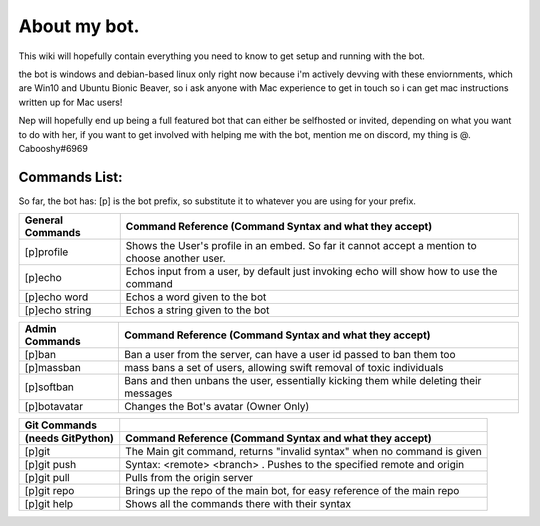 .. _about:

=============
About my bot.
=============

This wiki will hopefully contain everything you need to know to get setup and running with the bot.

the bot is windows and debian-based linux only right now because i'm actively devving with these enviornments, which are Win10 and Ubuntu Bionic Beaver, so i ask anyone with Mac experience to get in touch so i can get mac instructions written up for Mac users!

Nep will hopefully end up being a full featured bot that can either be selfhosted or invited, depending on what you want to do with her, if you want to get involved with helping me with the bot, mention me on discord, my thing is @. Cabooshy#6969


Commands List:
==============

So far, the bot has:
[p] is the bot prefix, so substitute it to whatever you are using for your prefix.

================  ===============================================================================================
General Commands  Command Reference (Command Syntax and what they accept)
================  ===============================================================================================
[p]profile        Shows the User's profile in an embed. So far it cannot accept a mention to choose another user.
[p]echo           Echos input from a user, by default just invoking echo will show how to use the command
[p]echo word      Echos a word given to the bot
[p]echo string    Echos a string given to the bot
================  ===============================================================================================

================  =====================================================================================
Admin Commands    Command Reference (Command Syntax and what they accept)
================  =====================================================================================
[p]ban            Ban a user from the server, can have a user id passed to ban them too
[p]massban        mass bans a set of users, allowing swift removal of toxic individuals
[p]softban        Bans and then unbans the user, essentially kicking them while deleting their messages
[p]botavatar      Changes the Bot's avatar (Owner Only)
================  =====================================================================================

=================  =======================================================================
Git Commands
(needs GitPython)  Command Reference (Command Syntax and what they accept)
=================  =======================================================================
[p]git             The Main git command, returns "invalid syntax" when no command is given
[p]git push        Syntax: <remote> <branch> . Pushes to the specified remote and origin
[p]git pull        Pulls from the origin server
[p]git repo        Brings up the repo of the main bot, for easy reference of the main repo
[p]git help        Shows all the commands there with their syntax
=================  =======================================================================